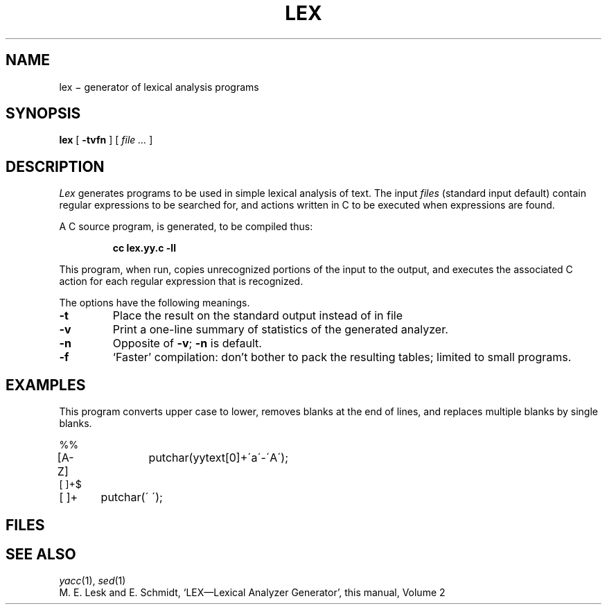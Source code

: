 .TH LEX 1
.CT 1 prog_other
.SH NAME
lex \(mi generator of lexical analysis programs
.SH SYNOPSIS
.B lex
[
.B -tvfn
]
[
.I file ...
]
.SH DESCRIPTION
.I Lex
generates programs to be used in simple lexical analysis of text.
The input
.I files
(standard input default)
contain regular expressions
to be searched for, and actions written in C to be executed when
expressions are found.
.PP
A C source program,
.F lex.yy.c
is generated, to be compiled thus:
.IP
.B cc lex.yy.c -ll
.LP
This program, when run, copies unrecognized portions of
the input to the output,
and executes the associated
C action for each regular expression that is recognized.
.PP
The options have the following meanings.
.TP
.B -t
Place the result on the standard output instead of in file
.FR lex.yy.c .
.TP
.B -v
Print a one-line summary of statistics of the generated analyzer.
.TP
.B -n
Opposite of
.BR -v ;
.B -n
is default.
.TP
.B -f
`Faster' compilation: don't bother to pack
the resulting tables; limited to small programs.
.SH EXAMPLES
This program converts upper case to lower,
removes blanks at the end of lines,
and replaces multiple blanks by single blanks.
.PP
.EX
%%
[A-Z]	putchar(yytext[0]+\'a\'-\'A\');
[ ]+$
[ ]+	putchar(\' \');
.EE
.SH FILES
.F lex.yy.c
.SH "SEE ALSO"
.IR yacc (1), 
.IR sed (1)
.br
M. E. Lesk and E. Schmidt,
`LEX\(emLexical Analyzer Generator', 
this manual, Volume 2
